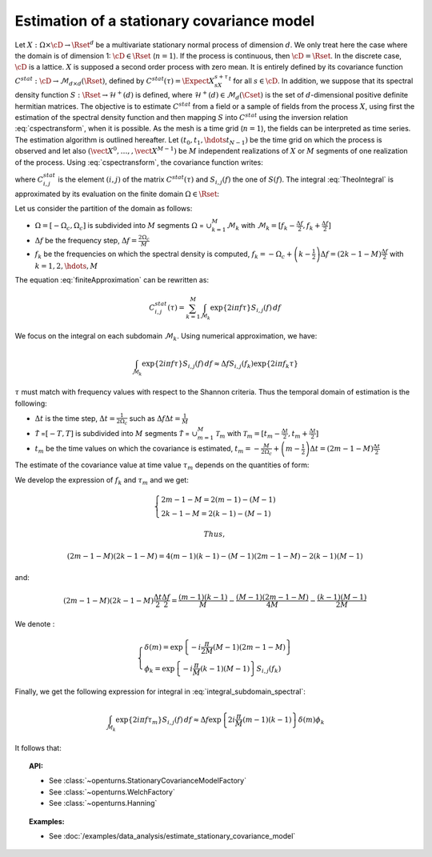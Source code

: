 .. _estimate_stationary_covariance_model:

Estimation of a stationary covariance model
===========================================

Let :math:`X: \Omega \times \cD \rightarrow \Rset^d` be a multivariate
stationary normal process of dimension :math:`d`. We only treat here
the case where the domain is of dimension 1: :math:`\cD \in \Rset`
(:math:`n=1`).
If the process is continuous, then :math:`\cD=\Rset`. In the discrete
case, :math:`\cD` is a lattice.
:math:`X` is supposed a second order process with zero mean. It is
entirely defined by its covariance function
:math:`C^{stat}:  \cD \rightarrow  \mathcal{M}_{d \times d}(\Rset)`,
defined by :math:`C^{stat}(\tau)=\Expect{X_sX_{s+\tau}^t}` for all
:math:`s\in \cD`.
In addition, we suppose that its spectral density function
:math:`S : \Rset \rightarrow \mathcal{H}^+(d)` is defined, where
:math:`\mathcal{H}^+(d) \in \mathcal{M}_d(\Cset)` is the set of
:math:`d`-dimensional positive definite hermitian matrices.
The objective is to estimate :math:`C^{stat}` from a
field or a sample of fields from the process :math:`X`, using first
the estimation of the spectral density function and then mapping
:math:`S` into :math:`C^{stat}` using the inversion relation
:eq:`cspectransform`, when it is possible.
As the mesh is a time grid (:math:`n=1`), the fields can be
interpreted as time series.
The estimation algorithm is outlined hereafter.
Let :math:`(t_{0},t_{1},\hdots t_{N-1})` be the time grid on which the
process is observed and let also
:math:`(\vect{X}^0, \dots, , \vect{X}^{M-1})` be :math:`M` independent
realizations of :math:`X` or :math:`M` segments of one realization of
the process.
Using :eq:`cspectransform`, the covariance function writes:

.. math::
  :label: TheoIntegral

    C_{i,j}^{stat}(\tau)  = \int_{\mathbb{R}}\exp\left\{  2i\pi f \tau \right\} S_{i,j}(f)\, df

where :math:`C_{i,j}^{stat}` is the element :math:`(i,j)` of the
matrix :math:`C^{stat}(\tau)` and :math:`S_{i,j}(f)` the one of
:math:`S(f)`. The integral :eq:`TheoIntegral` is approximated by its
evaluation on the finite domain :math:`\Omega \in \Rset`:

.. math::
  :label: finiteApproximation

    C_{i,j}^{stat}(\tau)  = \int_{\Omega}\exp\left\{  2i\pi f \tau \right\} S_{i,j}(f)\, df

Let us consider the partition of the domain as follows:

-  :math:`\Omega =[-\Omega_c, \Omega_c]` is subdivided into :math:`M`
   segments :math:`\Omega` = :math:`\cup_{k=1}^{M} \mathcal{M}_k` with
   :math:`\mathcal{M}_k=[f_k - \frac{\Delta f}{2}, f_k + \frac{\Delta f}{2}]`

-  :math:`\Delta f` be the frequency step,
   :math:`\Delta f = \frac{2 \Omega_c}{M}`

-  :math:`f_k` be the frequencies on which the spectral density is
   computed,
   :math:`f_k = -\Omega_c + \left(k - \frac{1}{2} \right) \Delta f = \left( 2 k - 1 - M \right) \frac{\Delta f}{2}`
   with :math:`k=1,2,\hdots,M`

The equation :eq:`finiteApproximation` can be rewritten as:

.. math:: C_{i,j}^{stat}(\tau) = \sum_{k=1}^{M}\int_{\mathcal{M}_k}\exp\left\{  2i\pi f \tau \right\} S_{i,j}(f)\, df

We focus on the integral on each subdomain :math:`\mathcal{M}_k`. Using
numerical approximation, we have:

.. math:: \int_{\mathcal{M}_k}\exp\left\{  2i\pi f \tau \right\} S_{i,j}(f)\, df \approx \Delta f S_{i,j}(f_k) \exp\left\{  2i\pi f_k \tau \right\}

:math:`\tau` must match with frequency values with
respect to the Shannon criteria. Thus the temporal domain of estimation
is the following:

-  :math:`\Delta t` is the time step,
   :math:`\Delta t = \frac{1}{2 \Omega_c}` such as
   :math:`\Delta f \Delta t = \frac{1}{M}`

-  :math:`\tilde{\mathcal{T}}` =\ :math:`[-T, T]` is subdivided into
   :math:`M` segments :math:`\tilde{{\mathcal{T}}}` =
   :math:`\cup_{m=1}^{M} \mathcal{T}_m` with
   :math:`\mathcal{T}_m=[t_m - \frac{\Delta t}{2}, t_m + \frac{\Delta t}{2}]`

-  :math:`t_m` be the time values on which the covariance is estimated,
   :math:`t_m = -\frac{M}{2 \Omega_c} + \left(m - \frac{1}{2} \right) \Delta t = \left(2 m - 1 - M \right) \frac{\Delta t}{2}`

The estimate of the covariance value at time value :math:`\tau_{m}`
depends on the quantities of form:

.. math::
  :label: integral_subdomain_spectral

    \int_{\mathcal{M}_k}\exp\left\{  2i\pi f \tau_{m} \right\} S_{i,j}(f)\, df \approx \Delta f S_{i,j}(f_k) \exp\left\{  2i\pi f_k \tau_{m} \right\}

We develop the expression of :math:`f_k` and :math:`\tau_{m}` and we
get:

.. math::

   \left\{
     \begin{array}{l}
       2m - 1 - M = 2 (m-1) - (M-1) \\
       2k - 1 - M = 2 (k-1) - (M-1)
     \end{array}
     \right.

 Thus,

.. math:: (2m - 1 - M) (2k - 1 - M) = 4 (m-1)(k-1) - (M-1)(2m -1 -M) - 2 (k-1)(M-1)

and:

.. math:: (2m - 1 - M) (2k - 1 - M)\frac{\Delta t}{2}\frac{\Delta f}{2} = \frac{(m-1)(k-1)}{M} - \frac{(M-1)(2m -1 -M)}{4M} - \frac{(k-1)(M-1)}{2M}

We denote :

.. math::

   \left\{
     \begin{array}{l}
       \delta(m) = \exp\left\{-i \frac{\pi}{2M} (M-1)(2m -1 -M) \right\}\\
       \phi_k = \exp\left\{-i \frac{\pi}{M} (k-1)(M-1) \right\} S_{i,j}(f_k)
     \end{array}
     \right.

Finally, we get the following expression for integral in
:eq:`integral_subdomain_spectral`:

.. math:: \int_{\mathcal{M}_k}\exp\left\{  2i\pi f \tau_{m} \right\} S_{i,j}(f)\, df \approx \Delta f \exp\left\{2i \frac{\pi}{M} (m-1)(k-1)  \right\} \delta(m) \phi_k

It follows that:

.. math::
  :label: expression_covariance_tm

    C_{i,j}^{stat}(\tau_m)  = \Delta f \delta(m) \sum_{k=1}^{M} \phi_k * \exp\left\{2i \frac{\pi}{M} (m-1)(k-1)  \right\}

.. topic:: API:

    - See :class:`~openturns.StationaryCovarianceModelFactory`
    - See :class:`~openturns.WelchFactory`
    - See :class:`~openturns.Hanning`

.. topic:: Examples:

    - See :doc:`/examples/data_analysis/estimate_stationary_covariance_model`

